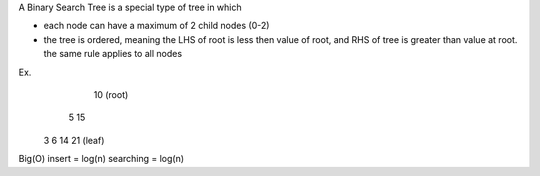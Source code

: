 A Binary Search Tree is a special type of tree in which

- each node can have a maximum of 2 child nodes (0-2)
- the tree is ordered, meaning the LHS of root is less then value of root, 
  and RHS of tree is greater than value at root.
  the same rule applies to all nodes

Ex. 
                 10 (root)
            
            5        15

         3    6    14    21 (leaf)


Big(O) 
insert = log(n)
searching = log(n)